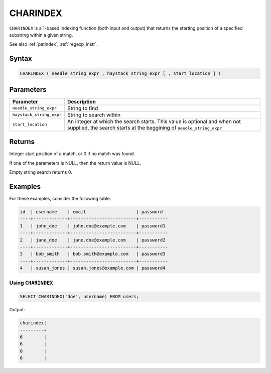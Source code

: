 .. _charindex:

*********
CHARINDEX
*********

``CHARINDEX`` is a 1-based indexing function (both input and output) that returns the starting position of a specified substring within a given string. 


See also :ref:`patindex`, :ref:`regexp_instr`.

Syntax
======

.. code-block:: sql

	CHARINDEX ( needle_string_expr , haystack_string_expr [ , start_location ] )

Parameters
==========

.. list-table:: 
   :widths: auto
   :header-rows: 1
   
   * - Parameter
     - Description
   * - ``needle_string_expr``
     - String to find
   * - ``haystack_string_expr``
     - String to search within
   * - ``start_location``
     - An integer at which the search starts. This value is optional and when not supplied, the search starts at the beggining of ``needle_string_expr``

Returns
=======

Integer start position of a match, or 0 if no match was found.

If one of the parameters is NULL, then the return value is NULL.

Empty string search returns 0.

Examples
========

For these examples, consider the following table:

.. code-block:: none

	id  | username	  | email                   | password	
	----+-------------+-------------------------+-----------
	1   | john_doe    | john.doe@example.com    | password1
	----+-------------+-------------------------+-----------
	2   | jane_doe    | jane.doe@example.com    | password2
	----+-------------+-------------------------+-----------
	3   | bob_smith   | bob.smith@example.com   | password3
	----+-------------+-------------------------+-----------
	4   | susan_jones | susan.jones@example.com | password4


Using ``CHARINDEX``
-------------------

.. code-block:: sql

   SELECT CHARINDEX('doe', username) FROM users;

Output:

.. code-block:: none

   charindex|
   ---------+
   6        |
   6        |
   0        |
   0        |


